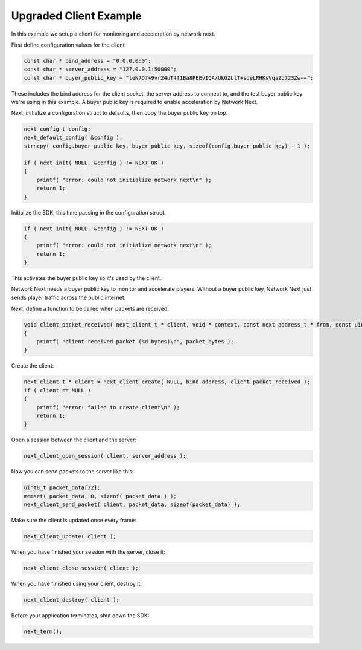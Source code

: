 
Upgraded Client Example
-----------------------

In this example we setup a client for monitoring and acceleration by network next.

First define configuration values for the client:

.. code-block:: c++

	const char * bind_address = "0.0.0.0:0";
	const char * server_address = "127.0.0.1:50000";
	const char * buyer_public_key = "leN7D7+9vr24uT4f1Ba8PEEvIQA/UkGZLlT+sdeLRHKsVqaZq723Zw==";

These includes the bind address for the client socket, the server address to connect to, and the test buyer public key we're using in this example. A buyer public key is required to enable acceleration by Network Next.

Next, initialize a configuration struct to defaults, then copy the buyer public key on top.

.. code-block:: c++

	next_config_t config;
	next_default_config( &config );
	strncpy( config.buyer_public_key, buyer_public_key, sizeof(config.buyer_public_key) - 1 );

	if ( next_init( NULL, &config ) != NEXT_OK )
	{
	    printf( "error: could not initialize network next\n" );
	    return 1;
	}

Initialize the SDK, this time passing in the configuration struct. 

.. code-block:: c++

	if ( next_init( NULL, &config ) != NEXT_OK )
	{
	    printf( "error: could not initialize network next\n" );
	    return 1;
	}

This activates the buyer public key so it's used by the client. 

Network Next needs a buyer public key to monitor and accelerate players. Without a buyer public key, Network Next just sends player traffic across the public internet.

Next, define a function to be called when packets are received:

.. code-block:: c++

	void client_packet_received( next_client_t * client, void * context, const next_address_t * from, const uint8_t * packet_data, int packet_bytes )
	{
	    printf( "client received packet (%d bytes)\n", packet_bytes );
	}

Create the client:

.. code-block:: c++

	next_client_t * client = next_client_create( NULL, bind_address, client_packet_received );
	if ( client == NULL )
	{
	    printf( "error: failed to create client\n" );
	    return 1;
	}

Open a session between the client and the server:

.. code-block:: c++

	next_client_open_session( client, server_address );

Now you can send packets to the server like this:

.. code-block:: c++

	uint8_t packet_data[32];
	memset( packet_data, 0, sizeof( packet_data ) );
	next_client_send_packet( client, packet_data, sizeof(packet_data) );

Make sure the client is updated once every frame:

.. code-block:: c++

	next_client_update( client );

When you have finished your session with the server, close it:

.. code-block:: c++

	next_client_close_session( client );

When you have finished using your client, destroy it:

.. code-block:: c++

	next_client_destroy( client );

Before your application terminates, shut down the SDK:

.. code-block:: c++

	next_term();
